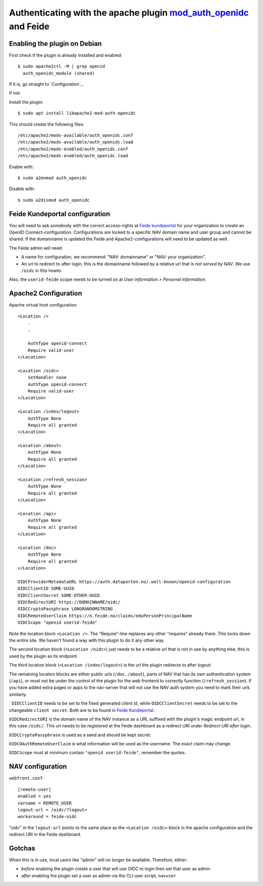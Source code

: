 ===================================================================================================================
Authenticating with the apache plugin `mod_auth_openidc <https://github.com/zmartzone/mod_auth_openidc>`_ and Feide
===================================================================================================================

Enabling the plugin on Debian
=============================

First check if the plugin is already installed and enabled::

    $ sudo apache2ctl -M | grep openid
      auth_openidc_module (shared)

If it is, go straight to `Configuration`_.

If not:

Install the plugin::

    $ sudo apt install libapache2-mod-auth-openidc

This should create the following files::

    /etc/apache2/mods-available/auth_openidc.conf
    /etc/apache2/mods-available/auth_openidc.load
    /etc/apache2/mods-enabled/auth_openidc.conf
    /etc/apache2/mods-enabled/auth_openidc.load

Enable with::

    $ sudo a2enmod auth_openidc

Disable with::

    $ sudo a2dismod auth_openidc

Feide Kundeportal configuration
===============================

You will need to ask somebody with the correct access-rights at `Feide
kundeportal <https://kunde.feide.no>`_ for your organization to create an
OpenID Connect-configuration. Configurations are locked to a specific NAV
domain name and user group and cannot be shared. If the domainname is updated
the Feide and Apache2-configurations will need to be updated as well.

The Feide admin will need:

* A name for configuration, we recommend: "NAV: domainname" or "NAV: your organization".
* An url to redirect to after login, this is the domainname followed by
  a relative url that is *not served by NAV*. We use ``/oidc`` in this howto.

Also, the ``userid-feide`` scope needs to be turned on at
*User information > Personal information*.

Apache2 Configuration
=====================

Apache virtual host configuration::

    <Location />
        .
        .

        AuthType openid-connect
        Require valid-user
    </Location>

    <Location /oidc>
        SetHandler none
        AuthType openid-connect
        Require valid-user
    </Location>

    <Location /index/logout>
        AuthType None
        Require all granted
    </Location>

    <Location /about>
        AuthType None
        Require all granted
    </Location>

    <Location /refresh_session>
        AuthType None
        Require all granted
    </Location>

    <Location /api>
        AuthType None
        Require all granted
    </Location>

    <Location /doc>
        AuthType None
        Require all granted
    </Location>

    OIDCProviderMetadataURL https://auth.dataporten.no/.well-known/openid-configuration
    OIDCClientID SOME-UUID
    OIDCClientSecret SOME-OTHER-UUID
    OIDCRedirectURI https://DOMAINNAME/oidc/
    OIDCCryptoPassphrase LONGRANDOMSTRING
    OIDCRemoteUserClaim https://n.feide.no/claims/eduPersonPrincipalName
    OIDCScope "openid userid-feide"

Note the location block ``<Location />``. The "Require"-line replaces any other
"requires" already there. This locks down the entire site. We haven't found
a way with this plugin to do it any other way.

The second location block (``<Location /oidc>``) just needs to be a relative
url that is not in use by anything else, this is used by the plugin as its
endpoint.

The third location block (``<Location /index/logout>``) is the url the plugin
redirects to after logout.

The remaining location blocks are either public urls (``/doc``, ``/about``),
parts of NAV that has its own authentication system (``/api``), or must not be
under the control of the plugin for the web frontend to correctly function
(``/refresh_session``). If you have added extra pages or apps to the nav-server
that will not use the NAV auth system you need to mark their urls similarly.

```OIDCClientID`` needs to be set to the fixed generated *client id*, while
``OIDCClientSecret`` needs to be set to the changeable ``client secret``. Both
are to be found in `Feide Kundeportal <https://kunde.feide.no>`_.

``OIDCRedirectURI`` is the domain name of the NAV instance as a URI, suffixed
with the plugin's magic endpoint url, in this case ``/oidc/``. This url needs
to be registered at the Feide dashboard as a redirect URI under
*Redirect URI after login*.

``OIDCCryptoPassphrase`` is used as a seed and should be kept secret.

``OIDCOAuthRemoteUserClaim`` is what information will be used as the username.
The exact claim may change.

``OIDCScope`` must at minimum contain ``"openid userid-feide"``, remember the
quotes.

NAV configuration
=================

``webfront.conf``::

    [remote-user]
    enabled = yes
    varname = REMOTE_USER
    logout-url = /oidc/?logout=
    workaround = feide-oidc

"oidc" in the ``logout-url`` points to the same place as the
``<Location /oidc>``-block in the apache configuration and the redirect URI in
the Feide dashboard.

Gotchas
=======

When this is in use, local users like "admin" will no longer be available. Therefore, either:

* *before* enabling the plugin create a user that will use OIDC to login then
  set that user as admin
* *after* enabling the plugin set a user as admin via the CLI user script, ``navuser``
